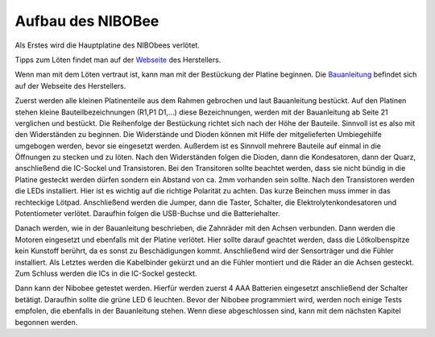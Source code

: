 Aufbau des NIBOBee
==================

.. _Webseite: http://www.nicai-systems.com/de/loeten
.. _Bauanleitung: http://download.nicai-systems.com/nibo/Doku_NIBObee_20150714.pdf

Als Erstes wird die Hauptplatine des NIBObees verlötet.

Tipps zum Löten findet man auf der Webseite_ des Herstellers. 

Wenn man mit dem Löten vertraut ist, kann man mit der Bestückung der Platine beginnen. Die Bauanleitung_ befindet sich auf der Webseite des Herstellers. 

Zuerst werden alle kleinen Platinenteile aus dem Rahmen gebrochen und laut Bauanleitung bestückt.
Auf den Platinen stehen kleine Bauteilbezeichnungen (R1,P1 D1,...) diese Bezeichnungen, werden mit der Bauanleitung ab Seite 21 verglichen und bestückt. Die Reihenfolge der Bestückung richtet sich nach der Höhe der Bauteile. Sinnvoll ist es also mit den Widerständen zu beginnen.
Die Widerstände und Dioden können mit Hilfe der mitgelieferten Umbiegehilfe umgebogen werden, bevor sie eingesetzt werden. Außerdem ist es Sinnvoll mehrere Bauteile auf einmal in die Öffnungen zu stecken und zu löten. Nach den Widerständen folgen die Dioden, dann die Kondesatoren, dann der Quarz, anschließend die IC-Sockel und Transistoren.
Bei den Transitoren sollte beachtet werden, dass sie nicht bündig in die Platine gesteckt werden dürfen sondern ein Abstand von ca. 2mm vorhanden sein sollte. Nach den Transistoren werden die LEDs installiert. Hier ist es wichtig auf die richtige Polarität zu achten. Das kurze Beinchen muss immer in das rechteckige Lötpad. Anschließend werden die Jumper, dann die Taster, Schalter, die Elektrolytenkondesatoren und Potentiometer verlötet. Daraufhin folgen die USB-Buchse und die Batteriehalter.

Danach werden, wie in der Bauanleitung beschrieben, die Zahnräder mit den Achsen verbunden. Dann werden die Motoren eingesetzt und ebenfalls mit der Platine verlötet. Hier sollte darauf geachtet werden, dass die Lötkolbenspitze kein Kunstoff berührt, da es sonst zu Beschädigungen kommt.
Anschließend wird der Sensorträger und die Fühler installiert. Als Letztes werden die Kabelbinder gekürzt und an die Fühler montiert und die Räder an die Achsen gesteckt. Zum Schluss werden die ICs in die IC-Sockel gesteckt.

Dann kann der Nibobee getestet werden.
Hierfür werden zuerst 4 AAA Batterien eingesetzt anschließend der Schalter betätigt. Daraufhin sollte die grüne LED 6 leuchten. 
Bevor der Nibobee programmiert wird, werden noch einige Tests empfolen, die ebenfalls in der Bauanleitung stehen. Wenn diese abgeschlossen sind, kann mit dem nächsten Kapitel begonnen werden.
